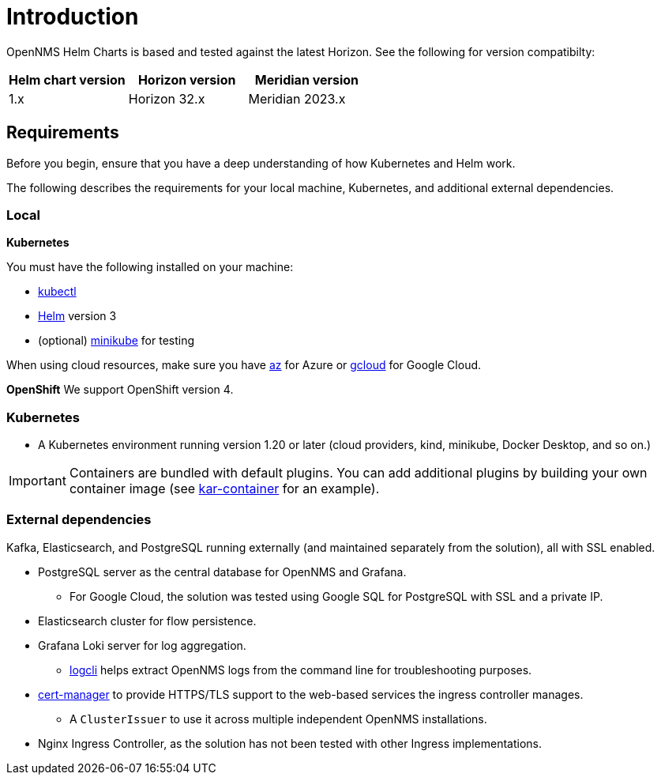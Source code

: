 = Introduction
:imagesdir: ../assets/images
:!sectids:
:description: Review the system requirements to install OpenNMS Helm Charts so you can run OpenNMS Horizon locally in a Kubernetes cluster or Red Hat OpenShift.

OpenNMS Helm Charts is based and tested against the latest Horizon.
See the following for version compatibilty:

[options="header"]
[cols="1,1,1"]
|===

| Helm chart version
| Horizon version
| Meridian version

| 1.x
| Horizon 32.x
| Meridian 2023.x
|===

[[requirements]]
== Requirements
:description: Review the requirements for running OpenNMS Helm Charts, which makes it easier to run OpenNMS Horizon locally in a Kubernetes cluster or Red Hat OpenShift.

Before you begin, ensure that you have a deep understanding of how Kubernetes and Helm work.

The following describes the requirements for your local machine, Kubernetes, and additional external dependencies.

=== Local

*Kubernetes*

You must have the following installed on your machine:

* https://kubernetes.io/docs/reference/kubectl/[kubectl]
* https://helm.sh/docs/intro/install/[Helm] version 3
* (optional) https://minikube.sigs.k8s.io/docs/start/[minikube] for testing

//Do we need to include minimum OS requirements?

When using cloud resources, make sure you have https://learn.microsoft.com/en-us/cli/azure/reference-index?view=azure-cli-latest[az] for Azure or https://cloud.google.com/sdk/gcloud[gcloud] for Google Cloud.

*OpenShift*
We support OpenShift version 4.

=== Kubernetes

* A Kubernetes environment running version 1.20 or later (cloud providers, kind, minikube, Docker Desktop, and so on.)

IMPORTANT: Containers are bundled with default plugins.
You can add additional plugins by building your own container image (see https://github.com/OpenNMS/helm-charts/blob/main/kar-container/README.md[kar-container] for an example).

=== External dependencies

Kafka, Elasticsearch, and PostgreSQL running externally (and maintained separately from the solution), all with SSL enabled.

* PostgreSQL server as the central database for OpenNMS and Grafana.
** For Google Cloud, the solution was tested using Google SQL for PostgreSQL with SSL and a private IP.

* Elasticsearch cluster for flow persistence.

* Grafana Loki server for log aggregation.
** https://grafana.com/docs/loki/latest/getting-started/logcli/[logcli] helps extract OpenNMS logs from the command line for troubleshooting purposes.

* https://cert-manager.readthedocs.io/en/latest/[cert-manager] to provide HTTPS/TLS support to the web-based services the ingress controller manages.
** A `ClusterIssuer` to use it across multiple independent OpenNMS installations.

* Nginx Ingress Controller, as the solution has not been tested with other Ingress implementations.

